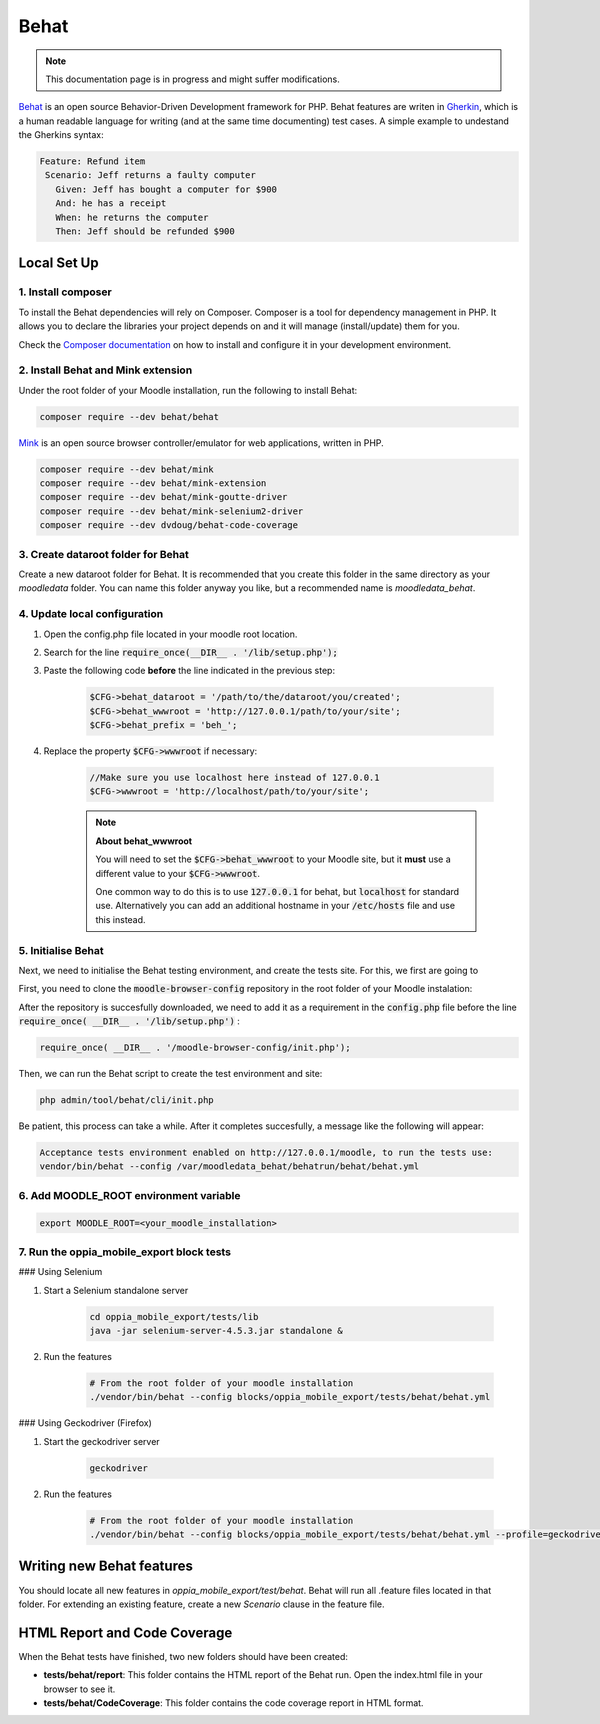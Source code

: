 Behat
=========

.. note::
   This documentation page is in progress and might suffer modifications.

`Behat <https://docs.behat.org/en/latest/>`_ is an open source Behavior-Driven Development framework for PHP.
Behat features are writen in `Gherkin <https://en.wikipedia.org/wiki/Cucumber_(software)#Gherkin_language>`_, which is a
human readable language for writing (and at the same time documenting) test cases. A simple example to undestand the Gherkins syntax:

.. code-block:: gherkin

   Feature: Refund item
    Scenario: Jeff returns a faulty computer
      Given: Jeff has bought a computer for $900
      And: he has a receipt
      When: he returns the computer
      Then: Jeff should be refunded $900


Local Set Up
------------------

1. Install composer
~~~~~~~~~~~~~~~~~~~~~~~~~~~~~~

To install the Behat dependencies will rely on Composer. Composer is a tool for dependency management in PHP. It allows you to declare the libraries your project depends on and it will manage (install/update) them for you.

Check the `Composer documentation <https://getcomposer.org/doc/00-intro.md>`_ on how to install and configure it in your development environment.


2. Install Behat and Mink extension
~~~~~~~~~~~~~~~~~~~~~~~~~~~~~~

Under the root folder of your Moodle installation, run the following to install Behat:

.. code-block:: shell

    composer require --dev behat/behat


`Mink <https://mink.behat.org/en/latest/>`_ is an open source browser controller/emulator for web applications, written in PHP.

.. code-block:: shell

    composer require --dev behat/mink
    composer require --dev behat/mink-extension
    composer require --dev behat/mink-goutte-driver
    composer require --dev behat/mink-selenium2-driver
    composer require --dev dvdoug/behat-code-coverage

3. Create dataroot folder for Behat
~~~~~~~~~~~~~~~~~~~~~~~~~~~~~~~~~~~~~~~~~~~~~~~~~
Create a new dataroot folder for Behat. It is recommended that you create this folder in the same directory as your *moodledata* folder.
You can name this folder anyway you like, but a recommended name is *moodledata_behat*.


4. Update local configuration
~~~~~~~~~~~~~~~~~~~~~~~~~~~~~~
1. Open the config.php file located in your moodle root location.
2. Search for the line :code:`require_once(__DIR__ . '/lib/setup.php');`
3. Paste the following code **before** the line indicated in the previous step:

    .. code-block:: php

        $CFG->behat_dataroot = '/path/to/the/dataroot/you/created';
        $CFG->behat_wwwroot = 'http://127.0.0.1/path/to/your/site';
        $CFG->behat_prefix = 'beh_';

4. Replace the property :code:`$CFG->wwwroot` if necessary:

    .. code-block:: php

        //Make sure you use localhost here instead of 127.0.0.1
        $CFG->wwwroot = 'http://localhost/path/to/your/site';

    .. note::

        **About behat_wwwroot**

        You will need to set the :code:`$CFG->behat_wwwroot` to your Moodle site, but it **must** use a different
        value to your :code:`$CFG->wwwroot`.

        One common way to do this is to use :code:`127.0.0.1` for behat, but :code:`localhost` for standard use.
        Alternatively you can add an additional hostname in your :code:`/etc/hosts` file and use this instead.


5. Initialise Behat
~~~~~~~~~~~~~~~~~~~~~~~~~~~~~~

Next, we need to initialise the Behat testing environment, and create the tests site. For this, we first are going
to 

First, you need to clone the :code:`moodle-browser-config` repository in the root folder of your Moodle instalation:


After the repository is succesfully downloaded, we need to add it as a requirement in the :code:`config.php` file 
before the line  :code:`require_once( __DIR__ . '/lib/setup.php')` :

.. code-block:: php

    require_once( __DIR__ . '/moodle-browser-config/init.php');


Then, we can run the Behat script to create the test environment and site:

.. code-block:: php

    php admin/tool/behat/cli/init.php

Be patient, this process can take a while. After it completes succesfully, a message like the following will
appear:

.. code-block:: shell

    Acceptance tests environment enabled on http://127.0.0.1/moodle, to run the tests use: 
    vendor/bin/behat --config /var/moodledata_behat/behatrun/behat/behat.yml


6. Add MOODLE_ROOT environment variable
~~~~~~~~~~~~~~~~~~~~~~~~~~~~~~~~~~~~~~~~~~~~~~~~~~

.. code-block:: shell

    export MOODLE_ROOT=<your_moodle_installation>


7. Run the oppia_mobile_export block tests
~~~~~~~~~~~~~~~~~~~~~~~~~~~~~~~~~~~~~~~~~~~~~~~~~~

### Using Selenium

1. Start a Selenium standalone server

    .. code-block:: shell

        cd oppia_mobile_export/tests/lib
        java -jar selenium-server-4.5.3.jar standalone &

2. Run the features

    .. code-block:: shell

        # From the root folder of your moodle installation
        ./vendor/bin/behat --config blocks/oppia_mobile_export/tests/behat/behat.yml


### Using Geckodriver (Firefox)

1. Start the geckodriver server

    .. code-block:: shell

        geckodriver

2. Run the features

    .. code-block:: shell

        # From the root folder of your moodle installation
        ./vendor/bin/behat --config blocks/oppia_mobile_export/tests/behat/behat.yml --profile=geckodriver


Writing new Behat features
-------------------------------

You should locate all new features in *oppia_mobile_export/test/behat*. Behat will run all .feature files located in that folder.
For extending an existing feature, create a new *Scenario* clause in the feature file.


HTML Report and Code Coverage
-------------------------------

When the Behat tests have finished, two new folders should have been created:

- **tests/behat/report**: This folder contains the HTML report of the Behat run. Open the index.html file in your browser to see it.
- **tests/behat/CodeCoverage**: This folder contains the code coverage report in HTML format.